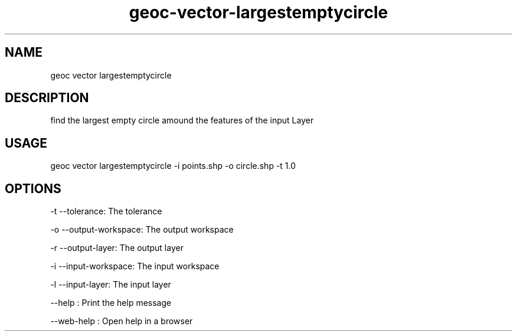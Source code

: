 .TH "geoc-vector-largestemptycircle" "1" "29 August 2020" "version 0.1"
.SH NAME
geoc vector largestemptycircle
.SH DESCRIPTION
find the largest empty circle amound the features of the input Layer
.SH USAGE
geoc vector largestemptycircle -i points.shp -o circle.shp -t 1.0
.SH OPTIONS
-t --tolerance: The tolerance
.PP
-o --output-workspace: The output workspace
.PP
-r --output-layer: The output layer
.PP
-i --input-workspace: The input workspace
.PP
-l --input-layer: The input layer
.PP
--help : Print the help message
.PP
--web-help : Open help in a browser
.PP
